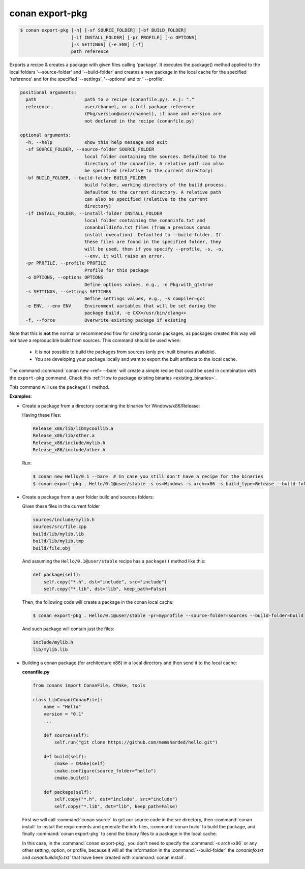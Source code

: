 .. _conan_export_pkg_command:

conan export-pkg
================

.. code-block:: bash

    $ conan export-pkg [-h] [-sf SOURCE_FOLDER] [-bf BUILD_FOLDER]
                       [-if INSTALL_FOLDER] [-pr PROFILE] [-o OPTIONS]
                       [-s SETTINGS] [-e ENV] [-f]
                       path reference

Exports a recipe & creates a package with given files calling 'package'. It
executes the package() method applied to the local folders '--source-folder'
and '--build-folder' and creates a new package in the local cache for the
specified 'reference' and for the specified '--settings', '--options' and or '
--profile'.

.. code-block:: bash

    positional arguments:
      path                  path to a recipe (conanfile.py). e.j: "."
      reference             user/channel, or a full package reference
                            (Pkg/version@user/channel), if name and version are
                            not declared in the recipe (conanfile.py)

    optional arguments:
      -h, --help            show this help message and exit
      -sf SOURCE_FOLDER, --source-folder SOURCE_FOLDER
                            local folder containing the sources. Defaulted to the
                            directory of the conanfile. A relative path can also
                            be specified (relative to the current directory)
      -bf BUILD_FOLDER, --build-folder BUILD_FOLDER
                            build folder, working directory of the build process.
                            Defaulted to the current directory. A relative path
                            can also be specified (relative to the current
                            directory)
      -if INSTALL_FOLDER, --install-folder INSTALL_FOLDER
                            local folder containing the conaninfo.txt and
                            conanbuildinfo.txt files (from a previous conan
                            install execution). Defaulted to --build-folder. If
                            these files are found in the specified folder, they
                            will be used, then if you specify --profile, -s, -o,
                            --env, it will raise an error.
      -pr PROFILE, --profile PROFILE
                            Profile for this package
      -o OPTIONS, --options OPTIONS
                            Define options values, e.g., -o Pkg:with_qt=true
      -s SETTINGS, --settings SETTINGS
                            Define settings values, e.g., -s compiler=gcc
      -e ENV, --env ENV     Environment variables that will be set during the
                            package build, -e CXX=/usr/bin/clang++
      -f, --force           Overwrite existing package if existing

Note that this is **not** the normal or recommended flow for creating conan packages,
as packages created this way will not have a reproducible build from sources.
This command should be used when:

 - It is not possible to build the packages from sources (only pre-built binaries available).
 - You are developing your package locally and want to export the built artifacts to the local
   cache.

The command :command:`conan new <ref> --bare` will create a simple recipe that could be used in combination
with the ``export-pkg`` command. Check this :ref:`How to package existing binaries
<existing_binaries>`.

This command will use the ``package()`` method.

**Examples**:

- Create a package from a directory containing the binaries for Windows/x86/Release:

  Having these files:

  .. code-block:: text

      Release_x86/lib/libmycoollib.a
      Release_x86/lib/other.a
      Release_x86/include/mylib.h
      Release_x86/include/other.h

  Run:

  .. code-block:: bash

      $ conan new Hello/0.1 --bare  # In case you still don't have a recipe for the binaries
      $ conan export-pkg . Hello/0.1@user/stable -s os=Windows -s arch=x86 -s build_type=Release --build-folder=Release_x86

- Create a package from a user folder build and sources folders:

  Given these files in the current folder

  .. code-block:: text

      sources/include/mylib.h
      sources/src/file.cpp
      build/lib/mylib.lib
      build/lib/mylib.tmp
      build/file.obj

  And assuming the ``Hello/0.1@user/stable`` recipe has a ``package()`` method like this:

  .. code-block:: python

      def package(self):
          self.copy("*.h", dst="include", src="include")
          self.copy("*.lib", dst="lib", keep_path=False)

  Then, the following code will create a package in the conan local cache:

  .. code-block:: bash

      $ conan export-pkg . Hello/0.1@user/stable -pr=myprofile --source-folder=sources --build-folder=build

  And such package will contain just the files:

  .. code-block:: text

      include/mylib.h
      lib/mylib.lib

- Building a conan package (for architecture x86) in a local directory and then send it to the local cache:

  **conanfile.py**

  .. code-block:: python

      from conans import ConanFile, CMake, tools

      class LibConan(ConanFile):
          name = "Hello"
          version = "0.1"
          ...

          def source(self):
              self.run("git clone https://github.com/memsharded/hello.git")

          def build(self):
              cmake = CMake(self)
              cmake.configure(source_folder="hello")
              cmake.build()

          def package(self):
              self.copy("*.h", dst="include", src="include")
              self.copy("*.lib", dst="lib", keep_path=False)

  First we will call :command:`conan source` to get our source code in the *src* directory, then
  :command:`conan install` to install the requirements and generate the info files, :command:`conan build` to
  build the package, and finally :command:`conan export-pkg` to send the binary files to a package in the
  local cache:

  .. code-block:: bash
      :emphasize-lines: 4

      $ conan source . --source-folder src
      $ conan install --install-folder build_x86 -s arch=x86
      $ conan build . --build-folder build_x86 --source-folder src
      $ conan export-pkg . Hello/0.1@user/stable --build-folder build_x86

  In this case, in the :command:`conan export-pkg`, you don't need to specify the :command:`-s arch=x86` or any other setting, option, or profile,
  because it will all the information in the :command:`--build-folder` the *conaninfo.txt* and *conanbuildinfo.txt`* that have been created with
  :command:`conan install`.
